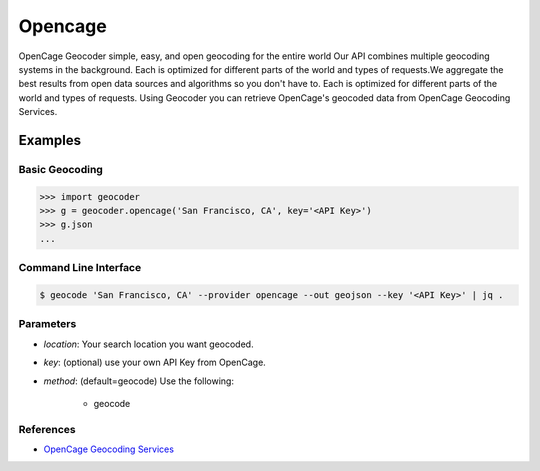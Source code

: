 Opencage
========

OpenCage Geocoder simple, easy, and open geocoding for the entire world
Our API combines multiple geocoding systems in the background.
Each is optimized for different parts of the world and types of requests.We aggregate the best results from open data sources and algorithms so you don't have to.
Each is optimized for different parts of the world and types of requests.
Using Geocoder you can retrieve OpenCage's geocoded data from OpenCage Geocoding Services.

Examples
~~~~~~~~

Basic Geocoding
---------------

.. code-block:: python

    >>> import geocoder
    >>> g = geocoder.opencage('San Francisco, CA', key='<API Key>')
    >>> g.json
    ...

Command Line Interface
----------------------

.. code-block:: bash

    $ geocode 'San Francisco, CA' --provider opencage --out geojson --key '<API Key>' | jq .

Parameters
----------

- `location`: Your search location you want geocoded.
- `key`: (optional) use your own API Key from OpenCage.
- `method`: (default=geocode) Use the following:

    - geocode

References
----------

- `OpenCage Geocoding Services <http://geocoder.opencagedata.com/api.html>`_

